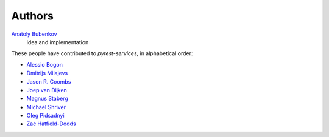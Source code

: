 Authors
=======

`Anatoly Bubenkov <bubenkoff@gmail.com>`_
    idea and implementation

These people have contributed to `pytest-services`, in alphabetical order:

* `Alessio Bogon <youtux@github.com>`_
* `Dmitrijs Milajevs <dimazest@gmail.com>`_
* `Jason R. Coombs <jaraco@jaraco.com>`_
* `Joep van Dijken <joepvandijken@github.com>`_
* `Magnus Staberg <magnus@staberg.io>`_
* `Michael Shriver <mshriver@redhat.com>`_
* `Oleg Pidsadnyi <oleg.pidsadnyi@gmail.com>`_
* `Zac Hatfield-Dodds <zac@zhd.dev>`_
